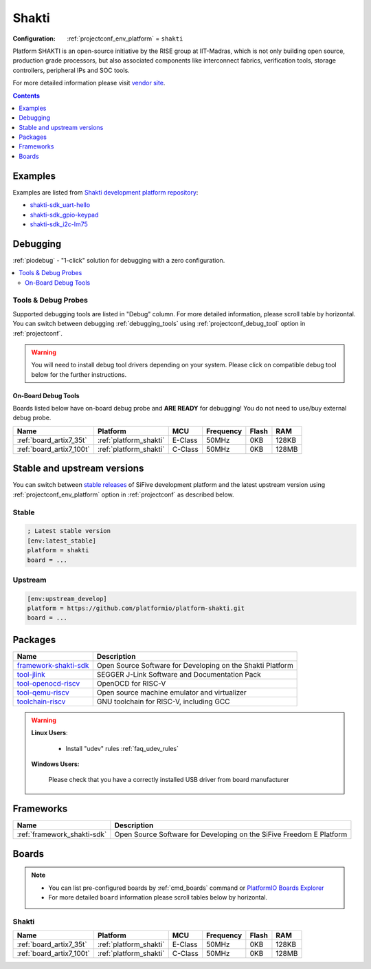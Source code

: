..  Copyright (c) 2014-present PlatformIO <contact@platformio.org>
    Licensed under the Apache License, Version 2.0 (the "License");
    you may not use this file except in compliance with the License.
    You may obtain a copy of the License at
       http://www.apache.org/licenses/LICENSE-2.0
    Unless required by applicable law or agreed to in writing, software
    distributed under the License is distributed on an "AS IS" BASIS,
    WITHOUT WARRANTIES OR CONDITIONS OF ANY KIND, either express or implied.
    See the License for the specific language governing permissions and
    limitations under the License.

.. _platform_shakti:

Shakti
======

:Configuration:
  :ref:`projectconf_env_platform` = ``shakti``

Platform SHAKTI is an open-source initiative by the RISE group at IIT-Madras, which is not only building open source, production grade processors, but also associated components like interconnect fabrics, verification tools, storage controllers, peripheral IPs and SOC tools.

For more detailed information please visit `vendor site <https://sifive.com?utm_source=platformio&utm_medium=docs>`_.

.. contents:: Contents
    :local:
    :depth: 1


Examples
--------

Examples are listed from `Shakti development platform repository <https://github.com/platformio/platform-shakti/tree/develop/examples>`_:

* `shakti-sdk_uart-hello <https://github.com/platformio/platform-shakti/tree/develop/examples/shakti-sdk_uart-hello>`_
* `shakti-sdk_gpio-keypad <https://github.com/platformio/platform-shakti/tree/develop/examples/shakti-sdk_gpio-keypad>`_
* `shakti-sdk_i2c-lm75 <https://github.com/platformio/platform-shakti/tree/develop/examples/shakti-sdk_i2c-lm75>`_

Debugging
---------

:ref:`piodebug` - "1-click" solution for debugging with a zero configuration.

.. contents::
    :local:


Tools & Debug Probes
~~~~~~~~~~~~~~~~~~~~

Supported debugging tools are listed in "Debug" column. For more detailed
information, please scroll table by horizontal.
You can switch between debugging :ref:`debugging_tools` using
:ref:`projectconf_debug_tool` option in :ref:`projectconf`.

.. warning::
    You will need to install debug tool drivers depending on your system.
    Please click on compatible debug tool below for the further instructions.

On-Board Debug Tools
^^^^^^^^^^^^^^^^^^^^

Boards listed below have on-board debug probe and **ARE READY** for debugging!
You do not need to use/buy external debug probe.

.. list-table::
    :header-rows:  1

    * - Name
      - Platform
      - MCU
      - Frequency
      - Flash
      - RAM
    * - :ref:`board_artix7_35t`
      - :ref:`platform_shakti`
      - E-Class
      - 50MHz
      - 0KB
      - 128KB
    * - :ref:`board_artix7_100t`
      - :ref:`platform_shakti`
      - C-Class
      - 50MHz
      - 0KB
      - 128MB

Stable and upstream versions
----------------------------

You can switch between `stable releases <https://github.com/platformio/platform-shakti/releases>`__
of SiFive development platform and the latest upstream version using
:ref:`projectconf_env_platform` option in :ref:`projectconf` as described below.

Stable
~~~~~~

.. code-block:: ini

    ; Latest stable version
    [env:latest_stable]
    platform = shakti
    board = ...

Upstream
~~~~~~~~

.. code-block:: ini

    [env:upstream_develop]
    platform = https://github.com/platformio/platform-shakti.git
    board = ...


Packages
--------

.. list-table::
    :header-rows:  1

    * - Name
      - Description

    * - `framework-shakti-sdk <https://gitlab.com/shaktiproject/software/shakti-sdk>`__
      - Open Source Software for Developing on the Shakti Platform

    * - `tool-jlink <https://www.segger.com/downloads/jlink/?utm_source=platformio&utm_medium=docs>`__
      - SEGGER J-Link Software and Documentation Pack

    * - `tool-openocd-riscv <https://github.com/riscv/riscv-openocd?utm_source=platformio&utm_medium=docs>`__
      - OpenOCD for RISC-V

    * - `tool-qemu-riscv <https://www.qemu.org/?utm_source=platformio&utm_medium=docs>`__
      - Open source machine emulator and virtualizer

    * - `toolchain-riscv <https://github.com/riscv/riscv-gnu-toolchain?utm_source=platformio&utm_medium=docs>`__
      - GNU toolchain for RISC-V, including GCC

.. warning::
    **Linux Users**:

        * Install "udev" rules :ref:`faq_udev_rules`
      
    **Windows Users:**

        Please check that you have a correctly installed USB driver from board
        manufacturer

Frameworks
----------
.. list-table::
    :header-rows:  1

    * - Name
      - Description

    * - :ref:`framework_shakti-sdk`
      - Open Source Software for Developing on the SiFive Freedom E Platform

Boards
------

.. note::
    * You can list pre-configured boards by :ref:`cmd_boards` command or
      `PlatformIO Boards Explorer <https://platformio.org/boards>`_
    * For more detailed ``board`` information please scroll tables below by
      horizontal.

Shakti
~~~~~~

.. list-table::
    :header-rows:  1

    * - Name
      - Platform
      - MCU
      - Frequency
      - Flash
      - RAM
    * - :ref:`board_artix7_35t`
      - :ref:`platform_shakti`
      - E-Class
      - 50MHz
      - 0KB
      - 128KB
    * - :ref:`board_artix7_100t`
      - :ref:`platform_shakti`
      - C-Class
      - 50MHz
      - 0KB
      - 128MB


